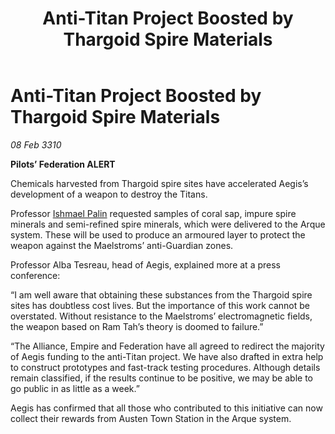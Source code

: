 :PROPERTIES:
:ID:       e522031e-856d-4563-9eb4-9b7367b65a0d
:END:
#+title: Anti-Titan Project Boosted by Thargoid Spire Materials
#+filetags: :Thargoid:galnet:

* Anti-Titan Project Boosted by Thargoid Spire Materials

/08 Feb 3310/

*Pilots’ Federation ALERT* 

Chemicals harvested from Thargoid spire sites have accelerated Aegis’s development of a weapon to destroy the Titans. 

Professor [[id:8f63442a-1f38-457d-857a-38297d732a90][Ishmael Palin]] requested samples of coral sap, impure spire minerals and semi-refined spire minerals, which were delivered to the Arque system. These will be used to produce an armoured layer to protect the weapon against the Maelstroms’ anti-Guardian zones. 

Professor Alba Tesreau, head of Aegis, explained more at a press conference: 

“I am well aware that obtaining these substances from the Thargoid spire sites has doubtless cost lives. But the importance of this work cannot be overstated. Without resistance to the Maelstroms’ electromagnetic fields, the weapon based on Ram Tah’s theory is doomed to failure.” 

“The Alliance, Empire and Federation have all agreed to redirect the majority of Aegis funding to the anti-Titan project. We have also drafted in extra help to construct prototypes and fast-track testing procedures. Although details remain classified, if the results continue to be positive, we may be able to go public in as little as a week.” 

Aegis has confirmed that all those who contributed to this initiative can now collect their rewards from Austen Town Station in the Arque system.
